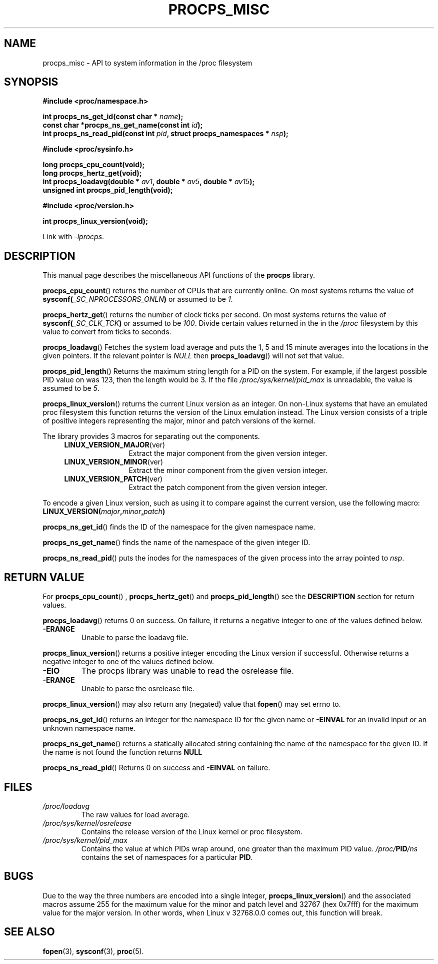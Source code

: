 .\" (C) Copyright 2020 Craig Small <csmall@dropbear.xyz>
.\"
.\" %%%LICENSE_START(LGPL_2.1+)
.\" This manual is free software; you can redistribute it and/or
.\" modify it under the terms of the GNU Lesser General Public
.\" License as published by the Free Software Foundation; either
.\" version 2.1 of the License, or (at your option) any later version.
.\"
.\" This manual is distributed in the hope that it will be useful,
.\" but WITHOUT ANY WARRANTY; without even the implied warranty of
.\" MERCHANTABILITY or FITNESS FOR A PARTICULAR PURPOSE.  See the GNU
.\" Lesser General Public License for more details.
.\"
.\" You should have received a copy of the GNU Lesser General Public
.\" License along with this library; if not, write to the Free Software
.\" Foundation, Inc., 51 Franklin Street, Fifth Floor, Boston, MA  02110-1301  USA
.\" %%%LICENSE_END
.\"
.TH PROCPS_MISC 3 2020-12-21 "libproc-2"
.\" Please adjust this date whenever revising the manpage.
.\"
.SH NAME
procps_misc \- API to system information in the /proc filesystem
.SH SYNOPSIS
.nf
.B #include <proc/namespace.h>
.PP
.BI "int procps_ns_get_id(const char * " name ");"
.BI "const char *procps_ns_get_name(const int " id ");"
.BI "int procps_ns_read_pid(const int " pid ", struct procps_namespaces * " nsp ");"
.PP
.B #include <proc/sysinfo.h>
.PP
.B long procps_cpu_count(void);
.B long procps_hertz_get(void);
.BI "int procps_loadavg(double * " av1 ", double * " av5 ", double * " av15 ");"
.B unsigned int procps_pid_length(void);
.PP
.B #include <proc/version.h>
.PP
.B int procps_linux_version(void);
.sp
Link with \fI\-lprocps\fP.
.SH DESCRIPTION
This manual page describes the miscellaneous API functions of the
.B procps
library.

.BR procps_cpu_count ()
returns the number of CPUs that are currently online. On most systems returns
the value of
.BI sysconf( _SC_NPROCESSORS_ONLN )
or assumed to be \fI1\fR.

.BR procps_hertz_get ()
returns the number of clock ticks per second. On most systems returns the
value of
.BI sysconf( _SC_CLK_TCK )
or assumed to be \fI100\fR. Divide certain values returned in the
in the \fI/proc\fR filesystem by this value to convert from ticks to seconds.

.BR procps_loadavg ()
Fetches the system load average and puts the 1, 5 and 15 minute averages into
the locations in the given pointers. If the relevant pointer is \fINULL\fR then
.BR procps_loadavg ()
will not set that value.

.BR procps_pid_length ()
Returns the maximum string length for a PID on the system. For example, if the largest
possible PID value on was 123, then the length would be 3. If the file
\fI/proc/sys/kernel/pid_max\fR is unreadable, the value is assumed to be  \fI5\fR.

.BR procps_linux_version ()
returns the current Linux version as an integer. On non-Linux systems that
have an emulated proc filesystem this function returns the version of the
Linux emulation instead.
The Linux version consists of a triple of positive integers representing
the major, minor and patch versions of the kernel.
.PP
The library provides 3 macros for separating out the components.
.RS 4
.TP 1.2i
.BR LINUX_VERSION_MAJOR (ver)
Extract the major component from the given version integer.
.TP
.BR LINUX_VERSION_MINOR (ver)
Extract the minor component from the given version integer.
.TP
.BR LINUX_VERSION_PATCH (ver)
Extract the patch component from the given version integer.
.RE
.PP
To encode a given Linux version, such as using it to compare against the current
version, use the following macro:
.TP
.BI LINUX_VERSION( major , minor , patch )
.PP
.BR procps_ns_get_id ()
finds the ID of the namespace for the given namespace name.

.BR procps_ns_get_name ()
finds the name of the namespace of the given integer ID.

.BR procps_ns_read_pid ()
puts the inodes for the namespaces of the given process into
the array pointed to \fInsp\fR.

.SH RETURN VALUE
For
.BR procps_cpu_count "() , " procps_hertz_get "() and " procps_pid_length ()
see the \fBDESCRIPTION\fR section for return values.

.BR procps_loadavg ()
returns 0 on success. On failure, it
returns a negative integer to one of the values defined below.
.TP
.B -ERANGE
Unable to parse the loadavg file.
.PP

.BR procps_linux_version ()
returns a positive integer encoding the Linux version if successful. Otherwise
returns a negative integer to one of the values defined below.
.TP
.B -EIO
The procps library was unable to read the osrelease file.
.TP
.B -ERANGE
Unable to parse the osrelease file.
.PP
.BR procps_linux_version ()
may also return any (negated) value that \fBfopen\fR() may set errno to.

.BR procps_ns_get_id ()
returns an integer for the namespace ID for the given name or
.B \-EINVAL
for an invalid input or an unknown namespace name.

.BR procps_ns_get_name ()
returns a statically allocated string containing the name of the
namespace for the given ID. If the name is not found the function
returns
.B NULL

.BR procps_ns_read_pid ()
Returns 0 on success and \fB\-EINVAL\fR on failure.

.SH FILES
.TP
.I /proc/loadavg
The raw values for load average.
.TP
.I /proc/sys/kernel/osrelease
Contains the release version of the Linux kernel or proc filesystem.
.TP
.I /proc/sys/kernel/pid_max
Contains the value at which PIDs wrap around, one greater than the maximum PID value.
.IB /proc/ PID /ns
contains the set of namespaces for a particular \fBPID\fR.

.SH BUGS
Due to the way the three numbers are encoded into a single integer,
.BR procps_linux_version ()
and the associated macros assume 255 for the maximum value for the
minor and patch level and 32767 (hex 0x7fff) for the maximum value
for the major version. In other words, when Linux v 32768.0.0 comes
out, this function will break.
.\" Maj/6yr - In 7452 we'll think of something

.SH SEE ALSO
.BR fopen (3),
.BR sysconf (3),
.BR proc (5).

